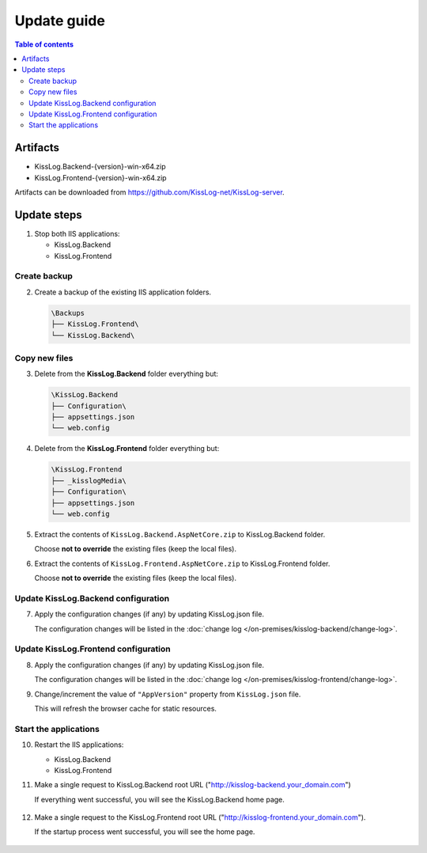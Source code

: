 Update guide
========================

.. contents:: Table of contents
   :local:

Artifacts
-------------------------------------------------------

- KissLog.Backend-{version}-win-x64.zip
- KissLog.Frontend-{version}-win-x64.zip

Artifacts can be downloaded from `https://github.com/KissLog-net/KissLog-server <https://github.com/KissLog-net/KissLog-server>`_.


Update steps
-------------------------------------------------------

1) Stop both IIS applications:

   * KissLog.Backend
   * KissLog.Frontend

Create backup
~~~~~~~~~~~~~~~~~~~~~~~~~~~~~~~~~~~~~~~~~~

2) Create a backup of the existing IIS application folders.

   .. code-block:: none

       \Backups
       ├── KissLog.Frontend\
       └── KissLog.Backend\

Copy new files
~~~~~~~~~~~~~~~~~~~~~~~~~~~~~~~~~~~~~~~~~~

3) Delete from the **KissLog.Backend** folder everything but:

   .. code-block:: none

       \KissLog.Backend
       ├── Configuration\
       ├── appsettings.json
       └── web.config

4) Delete from the **KissLog.Frontend** folder everything but:

   .. code-block:: none

       \KissLog.Frontend
       ├── _kisslogMedia\
       ├── Configuration\
       ├── appsettings.json
       └── web.config

5) Extract the contents of ``KissLog.Backend.AspNetCore.zip`` to KissLog.Backend folder.

   Choose **not to override** the existing files (keep the local files).

6) Extract the contents of ``KissLog.Frontend.AspNetCore.zip`` to KissLog.Frontend folder.

   Choose **not to override** the existing files (keep the local files).

Update KissLog.Backend configuration
~~~~~~~~~~~~~~~~~~~~~~~~~~~~~~~~~~~~~~~~~~

7) Apply the configuration changes (if any) by updating KissLog.json file.

   The configuration changes will be listed in the :doc:`change log </on-premises/kisslog-backend/change-log>`.


Update KissLog.Frontend configuration
~~~~~~~~~~~~~~~~~~~~~~~~~~~~~~~~~~~~~~~~~~

8) Apply the configuration changes (if any) by updating KissLog.json file.

   The configuration changes will be listed in the :doc:`change log </on-premises/kisslog-frontend/change-log>`.

9) Change/increment the value of ``"AppVersion"`` property from ``KissLog.json`` file.

   This will refresh the browser cache for static resources.

   .. code-block:: json
       :emphasize-lines: 3
       :caption: C:\\inetpub\\wwwroot\\KissLog.Frontend\\Configuration\\KissLog.json

       {
           "ApplicationName": "KissLog",
           "AppVersion": "any-new-value"
       }

Start the applications
~~~~~~~~~~~~~~~~~~~~~~~~~~~~~~~~~~~~~~~~~~

10) Restart the IIS applications:

    * KissLog.Backend
    * KissLog.Frontend

11) Make a single request to KissLog.Backend root URL ("http://kisslog-backend.your_domain.com")
   
    If everything went successful, you will see the KissLog.Backend home page.
   
    .. figure:: images/installation-guide/kisslog-backend-running.png
        :alt: KissLog.Backend home page

12) Make a single request to the KissLog.Frontend root URL ("http://kisslog-frontend.your_domain.com").
   
    If the startup process went successful, you will see the home page.
   
    .. figure:: images/installation-guide/kisslog-frontend-running.png
        :alt: KissLog.Frontend home page

